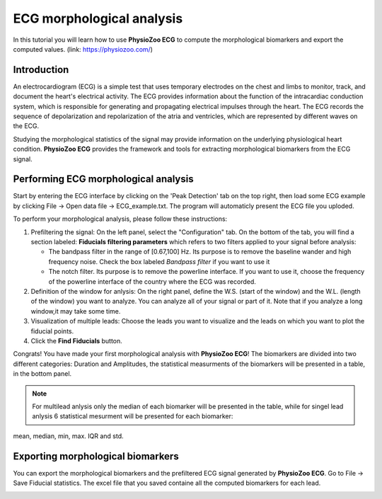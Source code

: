 ECG morphological analysis
==========================

In this tutorial you will learn how to use **PhysioZoo ECG** to compute the morphological biomarkers and export the computed values.
(link: https://physiozoo.com/)

**Introduction**
----------------------
An electrocardiogram (ECG) is a simple test that uses temporary electrodes on the chest and limbs to monitor, track, and document the heart's electrical activity. 
The ECG provides information about the function of the intracardiac conduction system, which is responsible for generating and propagating electrical impulses through the heart. 
The ECG records the sequence of depolarization and repolarization of the atria and ventricles, which are represented by different waves on the ECG.

Studying the morphological statistics of the signal may provide information on the underlying physiological heart condition. 
**PhysioZoo ECG** provides the framework and tools for extracting morphological biomarkers from the ECG signal.

**Performing ECG morphological analysis**
------------------------------------------------------------
Start by entering the ECG interface by clicking on the 'Peak Detection' tab on the top right, then load some ECG example by clicking File -> Open data file -> ECG_example.txt. The program will automaticly present the 
ECG file you uploded.

.. image:: before_analysis.png
   :align: center

To perform your morphological analysis, please follow these instructions:

#. Prefiltering the signal: On the left panel, select the "Configuration" tab. On the bottom of the tab, you will find a section labeled: **Fiducials filtering parameters** which refers to two filters applied to your signal before analysis:
   
   * The bandpass filter in the range of [0.67,100] Hz. Its purpose is to remove the baseline wander and high frequency noise. Check the box labeled *Bandpass filter* if you want to use it

   * The notch filter. Its purpose is to remove the powerline interface. If you want to use it, choose the frequency of the powerline interface of the country where the ECG was recorded.

#. Definition of the window for anlysis: On the right panel, define the W.S. (start of the window) and the W.L. (length of the window) you want to analyze. You can analyze all of your signal or part of it. Note that if you analyze a long window,it may take some time. 

#. Visualization of multiple leads: Choose the leads you want to visualize and the leads on which you want to plot the fiducial points.
 
#. Click the **Find Fiducials** button.

Congrats! You have made your first morphological analysis with **PhysioZoo ECG**!
The biomarkers are divided into two different categories: Duration and Amplitudes, the statistical measurments of the biomarkers will be presented in a table, in the bottom panel. 

.. image:: after_analysis.png
   :align: center

.. note:: For multilead anlysis only the median of each biomarker will be presented in the table, while for singel lead anlysis 6 statistical mesurment will be presented for each biomarker:
mean, median, min, max. IQR and std.

**Exporting morphological biomarkers**
--------------------------------------------

You can export the morphological biomarkers and the prefiltered ECG signal generated by **PhysioZoo ECG**. Go to File -> Save Fiducial statistics. The excel file that you saved containe all the computed biomarkers for each lead. 

.. image:: results_mor_analysis.PNG
   :align: center









